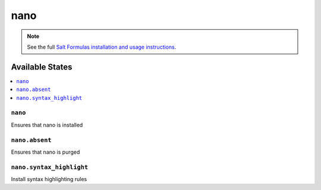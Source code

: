 ====
nano
====

.. note::

    See the full `Salt Formulas installation and usage instructions
    <http://docs.saltstack.com/en/latest/topics/development/conventions/formulas.html>`_.

Available States
================

.. contents::
    :local:

``nano``
--------

Ensures that nano is installed

``nano.absent``
---------------

Ensures that nano is purged

``nano.syntax_highlight``
---------------

Install syntax highlighting rules
